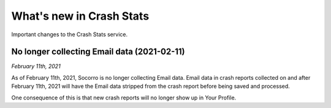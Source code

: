 =========================
What's new in Crash Stats
=========================

Important changes to the Crash Stats service.


No longer collecting Email data (2021-02-11)
============================================

*February 11th, 2021*

As of February 11th, 2021, Socorro is no longer collecting Email data. Email
data in crash reports collected on and after February 11th, 2021 will have the
Email data stripped from the crash report before being saved and processed.

One consequence of this is that new crash reports will no longer show up in
Your Profile.
